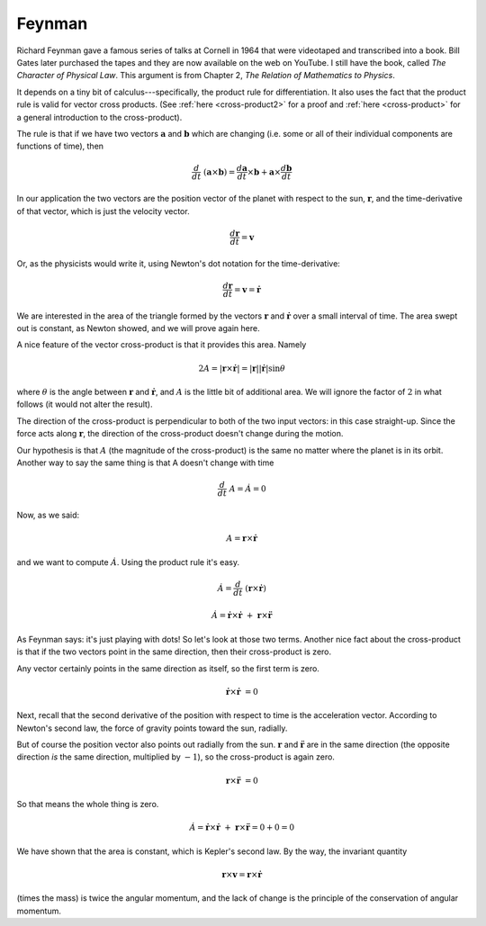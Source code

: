 .. _kepler-feynman:

#######
Feynman
#######

Richard Feynman gave a famous series of talks at Cornell in 1964 that were videotaped and transcribed into a book.  Bill Gates later purchased the tapes and they are now available on the web on YouTube.  I still have the book, called *The Character of Physical Law*.  This argument is from Chapter 2, *The Relation of Mathematics to Physics*.

It depends on a tiny bit of calculus---specifically, the product rule for differentiation.  It also uses the fact that the product rule is valid for vector cross products.  (See :ref:`here <cross-product2>` for a proof and :ref:`here <cross-product>` for a general introduction to the cross-product).

The rule is that if we have two vectors :math:`\mathbf{a}` and :math:`\mathbf{b}` which are changing (i.e. some or all of their individual components are functions of time), then

.. math::

    \frac{d}{dt} \ (\mathbf{a} \times \mathbf{b}) = \frac{d\mathbf{a}}{dt} \times \mathbf{b} + \mathbf{a}  \times \frac{d\mathbf{b}}{dt}    

In our application the two vectors are the position vector of the planet with respect to the sun, :math:`\mathbf{r}`, and the time-derivative of that vector, which is just the velocity vector.

.. math::

    \frac{d\mathbf{r}}{dt} = \mathbf{v} 

Or, as the physicists would write it, using Newton's dot notation for the time-derivative:

.. math::

    \frac{d\mathbf{r}}{dt} = \mathbf{v} = \dot{\mathbf{r}}

We are interested in the area of the triangle formed by the vectors :math:`\mathbf{r}` and :math:`\dot{\mathbf{r}}` over a small interval of time.  The area swept out is constant, as Newton showed, and we will prove again here.

A nice feature of the vector cross-product is that it provides this area.  Namely

.. math::

    2A =  | \mathbf{r} \times \dot{\mathbf{r}} | = |\mathbf{r}| |\dot{\mathbf{r}}| \sin \theta   

where :math:`\theta` is the angle between :math:`\mathbf{r}` and :math:`\dot{\mathbf{r}}`, and :math:`A` is the little bit of additional area.  We will ignore the factor of :math:`2` in what follows (it would not alter the result).

The direction of the cross-product is perpendicular to both of the two input vectors:  in this case straight-up.  Since the force acts along :math:`\mathbf{r}`, the direction of the cross-product doesn't change during the motion.

Our hypothesis is that :math:`A` (the magnitude of the cross-product) is the same no matter where the planet is in its orbit.  Another way to say the same thing is that A doesn't change with time

.. math::

    \frac{d}{dt} \ A = \dot A = 0 

Now, as we said:

.. math::

    A = \mathbf{r} \times \dot{\mathbf{r}} 

and we want to compute :math:`\dot A`.  Using the product rule it's easy.

.. math::

    \dot A = \frac{d}{dt} \ (\mathbf{r} \times \dot{\mathbf{r}}) 

    \dot A = \dot{\mathbf{r}} \times \dot{\mathbf{r}} \ + \ \mathbf{r} \times \ddot{\mathbf{r}} 

As Feynman says: it's just playing with dots!  So let's look at those two terms.  Another nice fact about the cross-product is that if the two vectors point in the same direction, then their cross-product is zero.

Any vector certainly points in the same direction as itself, so the first term is zero.

.. math::

    \dot{\mathbf{r}} \times \dot{\mathbf{r}} \ = 0 

Next, recall that the second derivative of the position with respect to time is the acceleration vector.  According to Newton's second law, the force of gravity points toward the sun, radially.

But of course the position vector also points out radially from the sun.  :math:`\mathbf{r}` and :math:`\ddot{\mathbf{r}}` are in the same direction (the opposite direction *is* the same direction, multiplied by :math:`-1`), so the cross-product is again zero.

.. math::

    \mathbf{r} \times \ddot{\mathbf{r}} \ = 0 

So that means the whole thing is zero.

.. math::

    \dot A = \dot{\mathbf{r}} \times \dot{\mathbf{r}} \ + \ \mathbf{r} \times \ddot{\mathbf{r}} = 0 + 0 = 0  

We have shown that the area is constant, which is Kepler's second law.  By the way, the invariant quantity

.. math::

    \mathbf{r} \times \mathbf{v} = \mathbf{r} \times \dot{\mathbf{r}} 

(times the mass) is twice the angular momentum, and the lack of change is the principle of the conservation of angular momentum.
